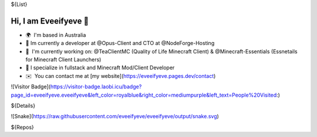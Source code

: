 ${List}

Hi, I am Eveeifyeve 👋
-------------------------
*   🌍  I'm based in Australia
*   🔭  Im currently a developer at @Opus-Client and CTO at @NodeForge-Hosting
*   🚀  I'm currently working on: @TeaClientMC (Quality of Life Minecraft Client) & @Minecraft-Essentials (Essnetails for Minecraft Client Launchers)
*   🌟  I specialize in fullstack and Minecraft Mod/Client Developer
*   ✉️  You can contact me at [my website](https://eveeifyeve.pages.dev/contact)

![Visitor Badge](https://visitor-badge.laobi.icu/badge?page_id=eveeifyeve.eveeifyeve&left_color=royalblue&right_color=mediumpurple&left_text=People%20Visited:)

${Details}

![Snake](https://raw.githubusercontent.com/eveeifyeve/eveeifyeve/output/snake.svg)

${Repos}
